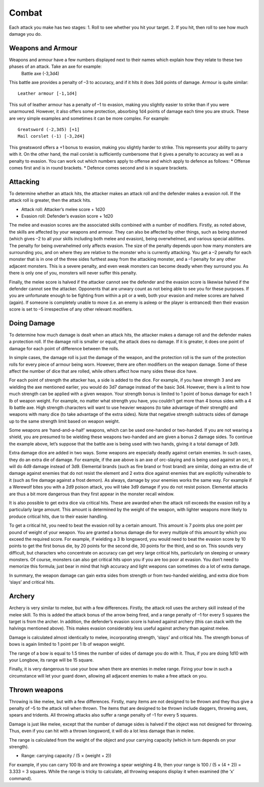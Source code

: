 ======
Combat
======

Each attack you make has two stages:
1. Roll to see whether you hit your target.
2. If you hit, then roll to see how much damage you do.

Weapons and Armour
------------------
Weapons and armour have a few numbers displayed next to their names which explain how they relate to these two phases of an attack. Take an axe for example:
  Battle axe (-3,3d4)
This battle axe provides a penalty of –3 to accuracy, and if it hits it does 3d4 points of damage. Armour is quite similar::

  Leather armour [-1,1d4]

This suit of leather armour has a penalty of –1 to evasion, making you slightly easier to strike than if you were unarmoured. However, it also offers some protection, absorbing 1d4 points of damage each time you are struck. These are very simple examples and sometimes it can be more complex. For example::

  Greatsword (-2,3d5) [+1]
  Mail corslet (-1) [-3,2d4]

This greatsword offers a +1 bonus to evasion, making you slightly harder to strike. This represents your ability to parry with it. On the other hand, the mail corslet is sufficiently cumbersome that it gives a penalty to accuracy as well as a penalty to evasion. You can work out which numbers apply to offense and which apply to defence as follows:
* Offense comes first and is in round brackets.
* Defence comes second and is in square brackets.


Attacking
---------
To determine whether an attack hits, the attacker makes an attack roll and the defender makes a evasion roll. If the attack roll is greater, then the attack hits.

*  Attack roll:  Attacker’s melee score + 1d20
*  Evasion roll: Defender’s evasion score + 1d20

The melee and evasion scores are the associated skills combined with a number of modifiers. Firstly, as noted above, the skills are affected by your weapons and armour. They can also be affected by other things, such as being stunned (which gives –2 to all your skills including both melee and evasion), being overwhelmed, and various special abilities. The penalty for being overwhelmed only affects evasion. The size of the penalty depends upon how many monsters are surrounding you, and on where they are relative to the monster who is currently attacking. You get a –2 penalty for each monster that is in one of the three sides furthest away from the attacking monster, and a –1 penalty for any other adjacent monsters. This is a severe penalty, and even weak monsters can become deadly when they surround you. As there is only one of you, monsters will never suffer this penalty.

Finally, the melee score is halved if the attacker cannot see the defender and the evasion score is likewise halved if the defender cannot see the attacker. Opponents that are unwary count as not being able to see you for these purposes. If you are unfortunate enough to be fighting from within a pit or a web, both your evasion and melee scores are halved (again). If someone is completely unable to move (i.e. an enemy is asleep or the player is entranced) then their evasion score is set to –5 irrespective of any other relevant modifiers.

Doing Damage
------------
To determine how much damage is dealt when an attack hits, the attacker makes a damage roll and the defender makes a protection roll. If the damage roll is smaller or equal, the attack does no damage. If it is greater, it does one point of damage for each point of difference between the rolls.

In simple cases, the damage roll is just the damage of the weapon, and the protection roll is the sum of the protection rolls for every piece of armour being worn. However, there are often modifiers on the weapon damage. Some of these affect the number of dice that are rolled, while others affect how many sides these dice have.

For each point of strength the attacker has, a side is added to the dice. For example, if you have strength 3 and are wielding the axe mentioned earlier, you would do 3d7 damage instead of the basic 3d4. However, there is a limit to how much strength can be applied with a given weapon. Your strength bonus is limited to 1 point of bonus damage for each 1 lb of weapon weight. For example, no matter what strength you have, you couldn’t get more than 4 bonus sides with a 4 lb battle axe. High strength characters will want to use heavier weapons (to take advantage of their strength) and weapons with many dice (to take advantage of the extra sides). Note that negative strength subtracts sides of damage up to the same strength limit based on weapon weight.

Some weapons are ‘hand-and-a-half’ weapons, which can be used one-handed or two-handed. If you are not wearing a shield, you are presumed to be wielding these weapons two-handed and are given a bonus 2 damage sides. To continue the example above, let’s suppose that the battle axe is being used with two hands, giving it a total damage of 3d9.

Extra damage dice are added in two ways. Some weapons are especially deadly against certain enemies. In such cases, they do an extra die of damage. For example, if the axe above is an axe of orc-slaying and is being used against an orc, it will do 4d9 damage instead of 3d9. Elemental brands (such as fire brand or frost brand) are similar, doing an extra die of damage against enemies that do not resist the element and 2 extra dice against enemies that are explicitly vulnerable to it (such as fire damage against a frost demon). As always, damage by your enemies works the same way. For example if a Werewolf bites you with a 2d9 poison attack, you will take 3d9 damage if you do not resist poison. Elemental attacks are thus a bit more dangerous than they first appear in the monster recall window.

It is also possible to get extra dice via critical hits. These are awarded when the attack roll exceeds the evasion roll by a particularly large amount. This amount is determined by the weight of the weapon, with lighter weapons more likely to produce critical hits, due to their easier handling.

To get a critical hit, you need to beat the evasion roll by a certain amount. This amount is 7 points plus one point per pound of weight of your weapon. You are granted a bonus damage die for every multiple of this amount by which you exceed the required score. For example, if wielding a 3 lb longsword, you would need to beat the evasion score by 10 points to get the first bonus die, by 20 points for the second die, 30 points for the third, and so on. This sounds very difficult, but characters who concentrate on accuracy can get very large critical hits, particularly on sleeping or unwary monsters. Of course, monsters can also get critical hits upon you if you are too poor at evasion. You don’t need to memorize this formula; just bear in mind that high accuracy and light weapons can sometimes do a lot of extra damage.

In summary, the weapon damage can gain extra sides from strength or from two-handed wielding, and extra dice from ‘slays’ and critical hits.

Archery
-------
Archery is very similar to melee, but with a few differences. Firstly, the attack roll uses the archery skill instead of the melee skill. To this is added the attack bonus of the arrow being fired, and a range penalty of –1 for every 5 squares the target is from the archer. In addition, the defender’s evasion score is halved against archery (this can stack with the halvings mentioned above). This makes evasion considerably less useful against archery than against melee.

Damage is calculated almost identically to melee, incorporating strength, ‘slays’ and critical hits. The strength bonus of bows is again limited to 1 point per 1 lb of weapon weight.

The range of a bow is equal to 1.5 times the number of sides of damage you do with it. Thus, if you are doing 1d10 with your Longbow, its range will be 15 square.

Finally, it is very dangerous to use your bow when there are enemies in melee range. Firing your bow in such a circumstance will let your guard down, allowing all adjacent enemies to make a free attack on you.

Thrown weapons
--------------
Throwing is like melee, but with a few differences. Firstly, many items are not designed to be thrown and they thus give a penalty of –5 to the attack roll when thrown. The items that are designed to be thrown include daggers, throwing axes, spears and tridents. All throwing attacks also suffer a range penalty of –1 for every 5 squares.

Damage is just like melee, except that the number of damage sides is halved if the object was not designed for throwing. Thus, even if you can hit with a thrown longsword, it will do a lot less damage than in melee.

The range is calculated from the weight of the object and your carrying capacity (which in turn depends on your strength).

*  Range:  carrying capacity / (5 × (weight + 2))
  
For example, if you can carry 100 lb and are throwing a spear weighing 4 lb, then your range is 100 / (5 × (4 + 2)) = 3.333 = 3 squares. While the range is tricky to calculate, all throwing weapons display it when examined (the ‘x’ command).
